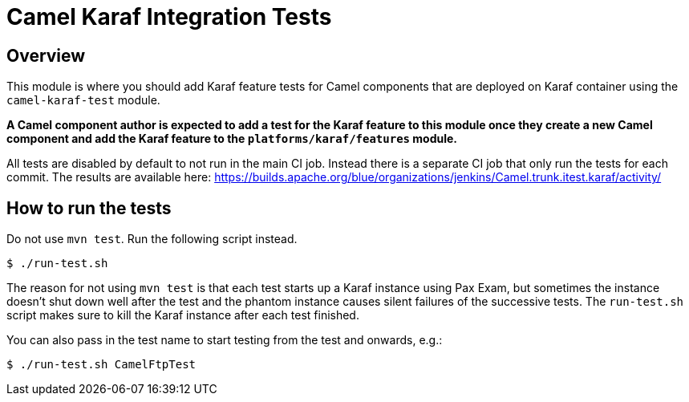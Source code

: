 = Camel Karaf Integration Tests

== Overview

This module is where you should add Karaf feature tests for Camel components that are deployed on Karaf container using the `camel-karaf-test` module.

*A Camel component author is expected to add a test for the Karaf feature to this module once they create a new Camel component and add the Karaf feature to the `platforms/karaf/features` module.*

All tests are disabled by default to not run in the main CI job. Instead there is a separate CI job that only run the tests for each commit. The results are available here:
https://builds.apache.org/blue/organizations/jenkins/Camel.trunk.itest.karaf/activity/

== How to run the tests

Do not use `mvn test`. Run the following script instead.
----
$ ./run-test.sh
----

****
The reason for not using `mvn test` is that each test starts up a Karaf instance using Pax Exam, but sometimes the instance doesn't shut down well after the test and the phantom instance causes silent failures of the successive tests. The `run-test.sh` script makes sure to kill the Karaf instance after each test finished.
****

You can also pass in the test name to start testing from the test and onwards, e.g.:
----
$ ./run-test.sh CamelFtpTest
----